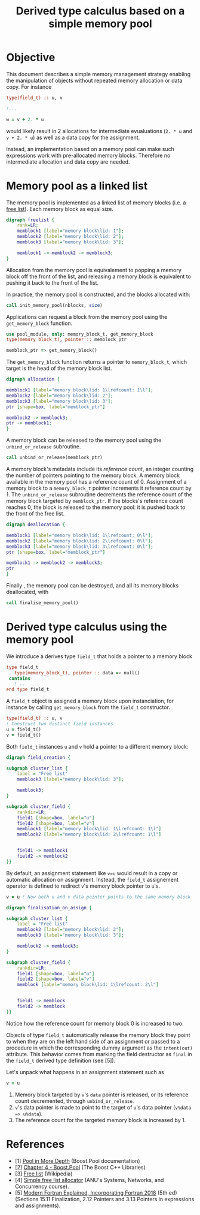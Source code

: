 # -*- org-confirm-babel-evaluate: nil; org-html-htmlize-output-type: css; -*-
#+HTML_HEAD: <link rel="stylesheet" type="text/css" href="css/rethink_inline.css"/>
#+HTML_HEAD_EXTRA: <link rel="highlighting" type="text/css" href="css/highlighting.css"/>

#+PROPERTY: header-args:dot :exports results
#+PROPERTY: header-args:f90 :exports code

#+STARTUP: inlineimages

#+TITLE: Derived type calculus based on a simple memory pool

* Objective

This document describes a simple memory management strategy enabling
the manipulation of objects without repeated memory allocation or data
copy.  For instance

#+begin_src f90
  type(field_t) :: u, v

  !...

  w = v + 2. * u
#+end_src

would likely result in 2 allocations for intermediate evualuations
(=2. * u= and =v + 2. * u=) as well as a data copy for the assignment.

Instead, an implementation based on a memory pool can make such
expressions work with pre-allocated memory blocks. Therefore no
intermediate allocation and data copy are needed.

* Memory pool as a linked list

The memory pool is implemented as a linked list of memory blocks
(i.e. a [[https://en.wikipedia.org/wiki/Free_list][free list]]). Each memory block as equal size.

#+begin_src dot :file freelist.png :cmdline -Kdot -Tpng
  digraph freelist {
	  rank=LR;
	  memblock1 [label="memory block\lid: 1"];
	  memblock2 [label="memory block\lid: 2"];
	  memblock3 [label="memory block\lid: 3"];

	  memblock1 -> memblock2 -> memblock3;
  }
#+end_src

#+RESULTS:
[[file:freelist.png]]


Allocation from the memory pool is equivalement to popping a memory
block off the front of the list, and releasing a memory block is
equivalent to pushing it back to the front of the list.

In practice, the memory pool is constructed, and the blocks allocated
with:

#+begin_src f90
    call init_memory_pool(nblocks, size)
#+end_src

Applications can request a block from the memory pool using the
=get_memory_block= function.

#+begin_src f90
    use pool_module, only: memory_block_t, get_memory_block
    type(memory_block_t), pointer :: memblock_ptr

    memblock_ptr => get_memory_block()
#+end_src

The =get_memory_block= function returns a pointer to =memory_block_t=,
which target is the head of the memory block list.

#+begin_src dot :file allocation.png :cmdline -Kdot -Tpng
  digraph allocation {

  memblock1 [label="memory block\lid: 1\lrefcount: 1\l"];
  memblock2 [label="memory block\lid: 2"];
  memblock3 [label="memory block\lid: 3"];
  ptr [shape=box, label="memblock_ptr"]

  memblock2 -> memblock3;
  ptr -> memblock1;
  }
#+end_src

#+RESULTS:
[[file:freelist.png]]

A memory block can be released to the memory pool using the
=unbind_or_release= subroutine.

#+begin_src f90
    call unbind_or_release(memblock_ptr)
#+end_src

A memory block's metadata include its /reference count/, an integer
counting the number of pointers pointing to the memory block.  A
memory block available in the memory pool has a reference count of 0.
Assignment of a memory block to a =memory_block_t= pointer increments
it reference count by 1.  The =unbind_or_release= subroutine
decrements the reference count of the memory block targeted by
=memblock_ptr=. If the blocks's reference count reaches 0, the block
is released to the memory pool: it is pushed back to the front of the
free list.

#+begin_src dot :file deallocation.png :cmdline -Kdot -Tpng
  digraph deallocation {

  memblock1 [label="memory block\lid: 1\lrefcount: 0\l"];
  memblock2 [label="memory block\lid: 2\lrefcount: 0\l"];
  memblock3 [label="memory block\lid: 3\lrefcount: 0\l"];
  ptr [shape=box, label="memblock_ptr"]

  memblock1 -> memblock2 -> memblock3;
  ptr
  }
#+end_src

#+RESULTS:
[[file:freelist.png]]

Finally , the memory pool can be destroyed, and all its memory blocks
deallocated, with

#+begin_src f90
    call finalise_memory_pool()
#+end_src

* Derived type calculus using the memory pool

We introduce a derives type =field_t= that holds a pointer to a memory block

#+begin_src f90
  type field_t
     type(memory_block_t), pointer :: data => null()
   contains
     ! ...
  end type field_t
#+end_src

A =field_t= object is assigned a memory block upon instanciation, for
instance by calling =get_memory_block= from the =field_t= constructor.

#+begin_src f90
  type(field_t) :: u, v
  ! Construct two distinct field instances
  u = field_t()
  v = field_t()
#+end_src

Both =field_t= instances =u= and =v= hold a pointer to a different
memory block:

#+begin_src dot :file field_creation.png :cmdline -Kdot -Tpng
  digraph field_creation {

  subgraph cluster_list {
	  label = "Free list"
	  memblock3 [label="memory block\lid: 3"];

	  memblock3;
  }

  subgraph cluster_field {
	  rankdir=LR;
	  field1 [shape=box, label="u"]
	  field2 [shape=box, label="v"]
	  memblock1 [label="memory block\lid: 1\lrefcount: 1\l"]
	  memblock2 [label="memory block\lid: 2\lrefcount: 1\l"]


	  field1 -> memblock1
	  field2 -> memblock2
  }}
#+end_src

By default, an assignment statement like =v=u= would result in a copy
or automatic allocation on assignment.  Instead, the =field_t=
assignement operator is defined to redirect =v='s memory block pointer to =u='s.

#+begin_src f90
    v = u ! Now both u and v data pointer points to the same memory block
#+end_src

#+begin_src dot :file finalisation_on_assign.png :cmdline -Kdot -Tpng
  digraph finalisation_on_assign {

  subgraph cluster_list {
	  label = "Free list"
	  memblock2 [label="memory block\lid: 2"];
	  memblock3 [label="memory block\lid: 3"];

	  memblock2 -> memblock3;
  }

  subgraph cluster_field {
	  rankdir=LR;
	  field1 [shape=box, label="u"]
	  field2 [shape=box, label="v"]
	  memblock [label="memory block\lid: 1\lrefcount: 2\l"]


	  field1 -> memblock
	  field2 -> memblock
  }}
#+end_src

#+RESULTS:
[[file:sample.png]]

Notice how the reference count for memory block 0 is increased to two.

Objects of type =field_t= automatically release the memory block they
point to when they are on the left hand side of an assignment or
passed to a procedure in which the corresponding dummy argument as the
=intent(out)= attribute. This behavior comes from marking the field
destructor as =final= in the =field_t= derived type definition (see [5]).

Let's unpack what happens in an assignment statement such as

#+begin_src f90
    v = u
#+end_src

1. Memory block targeted by =v='s =data= pointer is released, or its
   reference count decremented, through =unbind_or_release=.
2. =v='s data pointer is made to point to the target of =u='s data
   pointer (=v%data => u%data=).
3. The reference count for the targeted memory block is increased by 1.

* References

- [1] [[https://www.boost.org/doc/libs/1_81_0/libs/pool/doc/html/boost_pool/pool/pooling.html#boost_pool.pool.pooling.concepts][Pool in More Depth]] (Boost.Pool documentation)
- [2] [[https://theboostcpplibraries.com/boost.pool][Chapter 4 - Boost.Pool]] (The Boost C++ Libraries)
- [3] [[https://en.wikipedia.org/wiki/Free_list][Free list]] (Wikipedia)
- [4] [[https://comp.anu.edu.au/courses/comp2310/labs/05-malloc/#simple-free-list-allocator][Simple free list allocator]] (ANU's Systems, Networks, and Concurrency
  course).
- [5] [[https://global.oup.com/academic/product/modern-fortran-explained-9780198811893?cc=fr&lang=en&][Modern Fortran Explained, Incorporating Fortran 2018]] (5th ed)
  (Sections 15.11 Finalization, 2.12 Pointers and 3.13 Pointers in
  expressions and assignments).
